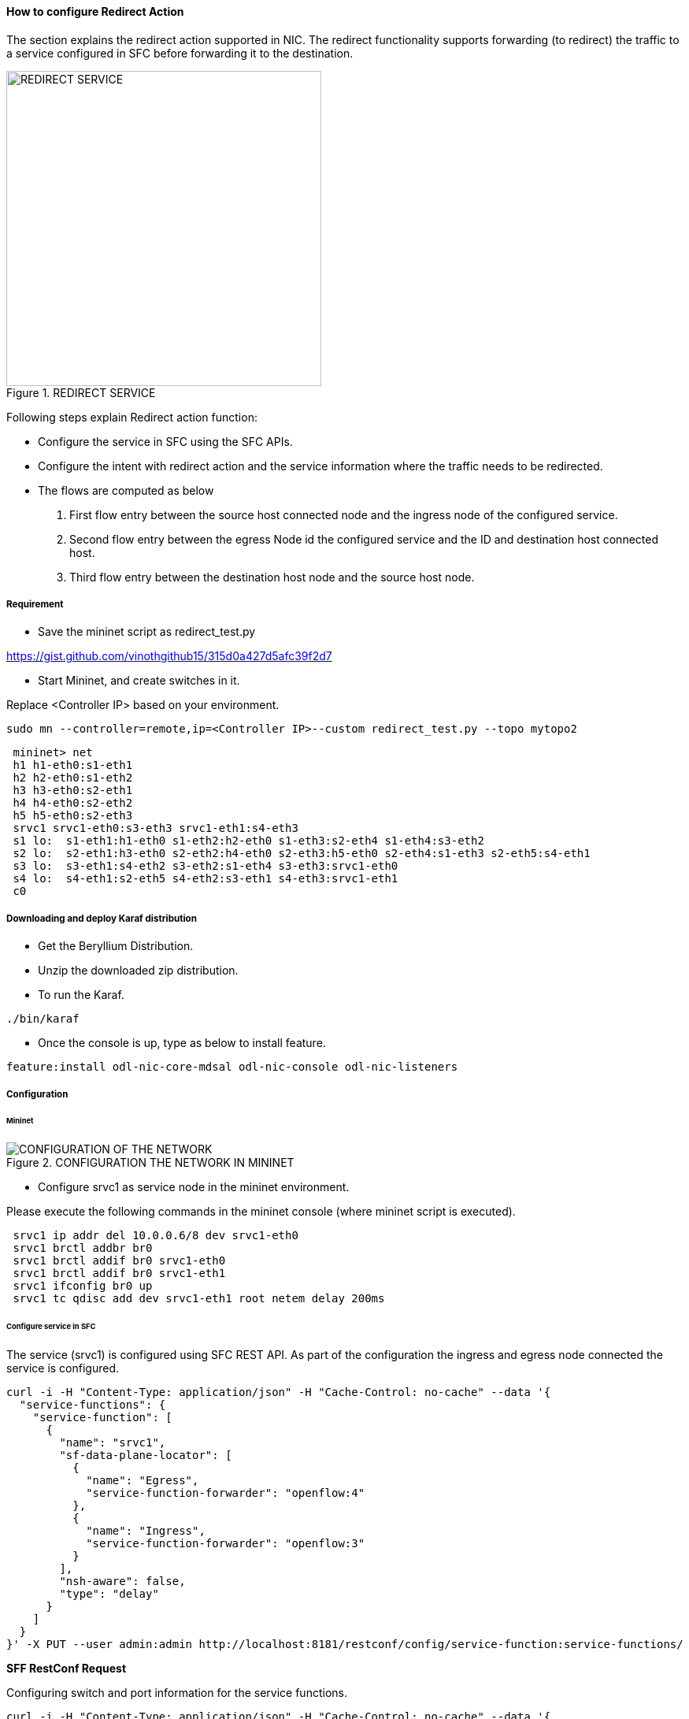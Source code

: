 ==== How to configure Redirect Action

The section explains the redirect action supported in NIC. The redirect functionality supports forwarding (to redirect) the traffic to a service configured in SFC before forwarding it to the destination.

.REDIRECT SERVICE
image::nic/Service_Chaining.png[REDIRECT SERVICE,width=400]

Following steps explain Redirect action function:

* Configure the service in SFC using the SFC APIs.
* Configure the intent with redirect action and the service information where the traffic needs to be redirected.
* The flows are computed as below
. First flow entry between the source host connected node and the ingress node of the configured service.
. Second flow entry between the egress Node id the configured service and the ID and destination host connected host.
. Third flow entry between the destination host node and the source host node.


===== Requirement
* Save the mininet script as redirect_test.py

https://gist.github.com/vinothgithub15/315d0a427d5afc39f2d7

* Start Mininet, and create switches in it.

Replace <Controller IP> based on your environment.

----
sudo mn --controller=remote,ip=<Controller IP>--custom redirect_test.py --topo mytopo2
----

----
 mininet> net
 h1 h1-eth0:s1-eth1
 h2 h2-eth0:s1-eth2
 h3 h3-eth0:s2-eth1
 h4 h4-eth0:s2-eth2
 h5 h5-eth0:s2-eth3
 srvc1 srvc1-eth0:s3-eth3 srvc1-eth1:s4-eth3
 s1 lo:  s1-eth1:h1-eth0 s1-eth2:h2-eth0 s1-eth3:s2-eth4 s1-eth4:s3-eth2
 s2 lo:  s2-eth1:h3-eth0 s2-eth2:h4-eth0 s2-eth3:h5-eth0 s2-eth4:s1-eth3 s2-eth5:s4-eth1
 s3 lo:  s3-eth1:s4-eth2 s3-eth2:s1-eth4 s3-eth3:srvc1-eth0
 s4 lo:  s4-eth1:s2-eth5 s4-eth2:s3-eth1 s4-eth3:srvc1-eth1
 c0
----

===== Downloading and deploy Karaf distribution
* Get the Beryllium Distribution.

* Unzip the downloaded zip distribution.

* To run the Karaf.
----
./bin/karaf
----

* Once the console is up, type as below to install feature.
----
feature:install odl-nic-core-mdsal odl-nic-console odl-nic-listeners
----

===== Configuration

====== Mininet

.CONFIGURATION THE NETWORK IN MININET
image::nic/Redirect_flow.png[CONFIGURATION OF THE NETWORK]

* Configure srvc1 as service node in the mininet environment.

Please execute the following commands in the mininet console (where mininet script is executed).
----
 srvc1 ip addr del 10.0.0.6/8 dev srvc1-eth0
 srvc1 brctl addbr br0
 srvc1 brctl addif br0 srvc1-eth0
 srvc1 brctl addif br0 srvc1-eth1
 srvc1 ifconfig br0 up
 srvc1 tc qdisc add dev srvc1-eth1 root netem delay 200ms
----

====== Configure service in SFC
The service (srvc1) is configured using SFC REST API. As part of the configuration the ingress and egress node connected the service is configured.

----
curl -i -H "Content-Type: application/json" -H "Cache-Control: no-cache" --data '{
  "service-functions": {
    "service-function": [
      {
        "name": "srvc1",
        "sf-data-plane-locator": [
          {
            "name": "Egress",
            "service-function-forwarder": "openflow:4"
          },
          {
            "name": "Ingress",
            "service-function-forwarder": "openflow:3"
          }
        ],
        "nsh-aware": false,
        "type": "delay"
      }
    ]
  }
}' -X PUT --user admin:admin http://localhost:8181/restconf/config/service-function:service-functions/
----

*SFF RestConf Request*

Configuring switch and port information for the service functions.
----
curl -i -H "Content-Type: application/json" -H "Cache-Control: no-cache" --data '{
  "service-function-forwarders": {
    "service-function-forwarder": [
      {
        "name": "openflow:3",
        "service-node": "OVSDB2",
        "sff-data-plane-locator": [
          {
            "name": "Ingress",
            "data-plane-locator":
            {
                "vlan-id": 100,
                "mac": "11:11:11:11:11:11",
                "transport": "service-locator:mac"
            },
            "service-function-forwarder-ofs:ofs-port":
            {
                "port-id" : "3"
            }
          }
        ],
        "service-function-dictionary": [
          {
            "name": "srvc1",
            "sff-sf-data-plane-locator":
            {
                "sf-dpl-name" : "openflow:3",
                "sff-dpl-name" : "Ingress"
            }
          }
        ]
      },
      {
        "name": "openflow:4",
        "service-node": "OVSDB3",
        "sff-data-plane-locator": [
          {
            "name": "Egress",
            "data-plane-locator":
            {
                "vlan-id": 200,
                "mac": "44:44:44:44:44:44",
                "transport": "service-locator:mac"
            },
            "service-function-forwarder-ofs:ofs-port":
            {
                "port-id" : "3"
            }
          }
        ],
        "service-function-dictionary": [
          {
            "name": "srvc1",
            "sff-sf-data-plane-locator":
            {
                "sf-dpl-name" : "openflow:4",
                "sff-dpl-name" : "Egress"
            }
          }
        ]
      }
    ]
  }
}' -X PUT --user admin:admin http://localhost:8181/restconf/config/service-function-forwarder:service-function-forwarders/
----

====== CLI Command
To provision the network for the two hosts (h1 and h5)

Demonstrates the REDIRECT action with service name srvc1.

----
intent:add -f <SOURCE_MAC> -t <DESTINATION_MAC> -a REDIRECT -s <SERVICE_NAME>
----

Example:
----
intent:add -f 32:bc:ec:65:a7:d1 -t c2:80:1f:77:41:ed -a REDIRECT -s srvc1
----

====== Verification

* As we have applied action type REDIRECT now ping should happen between hosts h1 and h5.
----
 mininet> h1 ping h5
 PING 10.0.0.5 (10.0.0.5) 56(84) bytes of data.
 64 bytes from 10.0.0.5: icmp_seq=2 ttl=64 time=201 ms
 64 bytes from 10.0.0.5: icmp_seq=3 ttl=64 time=200 ms
 64 bytes from 10.0.0.5: icmp_seq=4 ttl=64 time=200 ms
----
The redirect functionality can be verified by the time taken by the ping operation (200ms). The service srvc1 configured using SFC introduces 200ms delay. As the traffic from h1 to h5 is redirected via the srvc1, the time taken by the traffic from h1 to h5 will take about 200ms.

* Flow entries added to nodes for the REDIRECT action.
----
 mininet> dpctl dump-flows
 *** s1 ------------------------------------------------------------------------
 NXST_FLOW reply (xid=0x4):
 cookie=0x0, duration=9.406s, table=0, n_packets=6, n_bytes=588, idle_age=3, priority=9000,in_port=1,dl_src=32:bc:ec:65:a7:d1, dl_dst=c2:80:1f:77:41:ed actions=output:4
 cookie=0x0, duration=9.475s, table=0, n_packets=6, n_bytes=588, idle_age=3, priority=9000,in_port=3,dl_src=c2:80:1f:77:41:ed, dl_dst=32:bc:ec:65:a7:d1 actions=output:1
 cookie=0x1, duration=362.315s, table=0, n_packets=144, n_bytes=12240, idle_age=4, priority=9500,dl_type=0x88cc actions=CONTROLLER:65535
 cookie=0x1, duration=362.324s, table=0, n_packets=4, n_bytes=168, idle_age=3, priority=10000,arp actions=CONTROLLER:65535,NORMAL
 *** s2 ------------------------------------------------------------------------
 NXST_FLOW reply (xid=0x4):
 cookie=0x0, duration=9.503s, table=0, n_packets=6, n_bytes=588, idle_age=3, priority=9000,in_port=3,dl_src=c2:80:1f:77:41:ed, dl_dst=32:bc:ec:65:a7:d1 actions=output:4
 cookie=0x0, duration=9.437s, table=0, n_packets=6, n_bytes=588, idle_age=3, priority=9000,in_port=5,dl_src=32:bc:ec:65:a7:d1, dl_dst=c2:80:1f:77:41:ed actions=output:3
 cookie=0x3, duration=362.317s, table=0, n_packets=144, n_bytes=12240, idle_age=4, priority=9500,dl_type=0x88cc actions=CONTROLLER:65535
 cookie=0x3, duration=362.32s, table=0, n_packets=4, n_bytes=168, idle_age=3, priority=10000,arp actions=CONTROLLER:65535,NORMAL
 *** s3 ------------------------------------------------------------------------
 NXST_FLOW reply (xid=0x4):
 cookie=0x0, duration=9.41s, table=0, n_packets=6, n_bytes=588, idle_age=3, priority=9000,in_port=2,dl_src=32:bc:ec:65:a7:d1, dl_dst=c2:80:1f:77:41:ed actions=output:3
 *** s4 ------------------------------------------------------------------------
 NXST_FLOW reply (xid=0x4):
 cookie=0x0, duration=9.486s, table=0, n_packets=6, n_bytes=588, idle_age=3, priority=9000,in_port=3,dl_src=32:bc:ec:65:a7:d1, dl_dst=c2:80:1f:77:41:ed actions=output:1
----